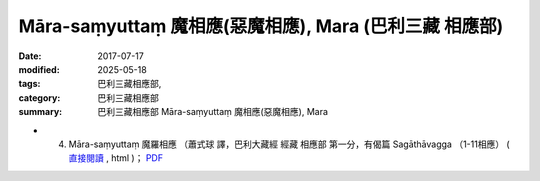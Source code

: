 Māra-saṃyuttaṃ 魔相應(惡魔相應), Mara (巴利三藏 相應部)
##########################################################

:date: 2017-07-17
:modified: 2025-05-18
:tags: 巴利三藏相應部, 
:category: 巴利三藏相應部
:summary: 巴利三藏相應部 Māra-saṃyuttaṃ 魔相應(惡魔相應), Mara



- (04) Māra-saṃyuttaṃ 魔羅相應 （蕭式球 譯，巴利大藏經 經藏 相應部 第一分，有偈篇 Sagāthāvagga （1-11相應） ( `直接閱讀 <https://nanda.online-dhamma.net/doc-pdf-etc/siusk-chilieng-hk/相應部-第一分（1-11相應）.html>`__ , html )； `PDF <https://nanda.online-dhamma.net/doc-pdf-etc/siusk-chilieng-hk/%E7%9B%B8%E6%87%89%E9%83%A8-%E7%AC%AC%E4%B8%89%E5%88%86%EF%BC%8822-34%E7%9B%B8%E6%87%89%EF%BC%89-bookmarked.pdf>`__ 


..
  2025-05-18 add: 蕭式球 譯
  create on 2017.07.17
